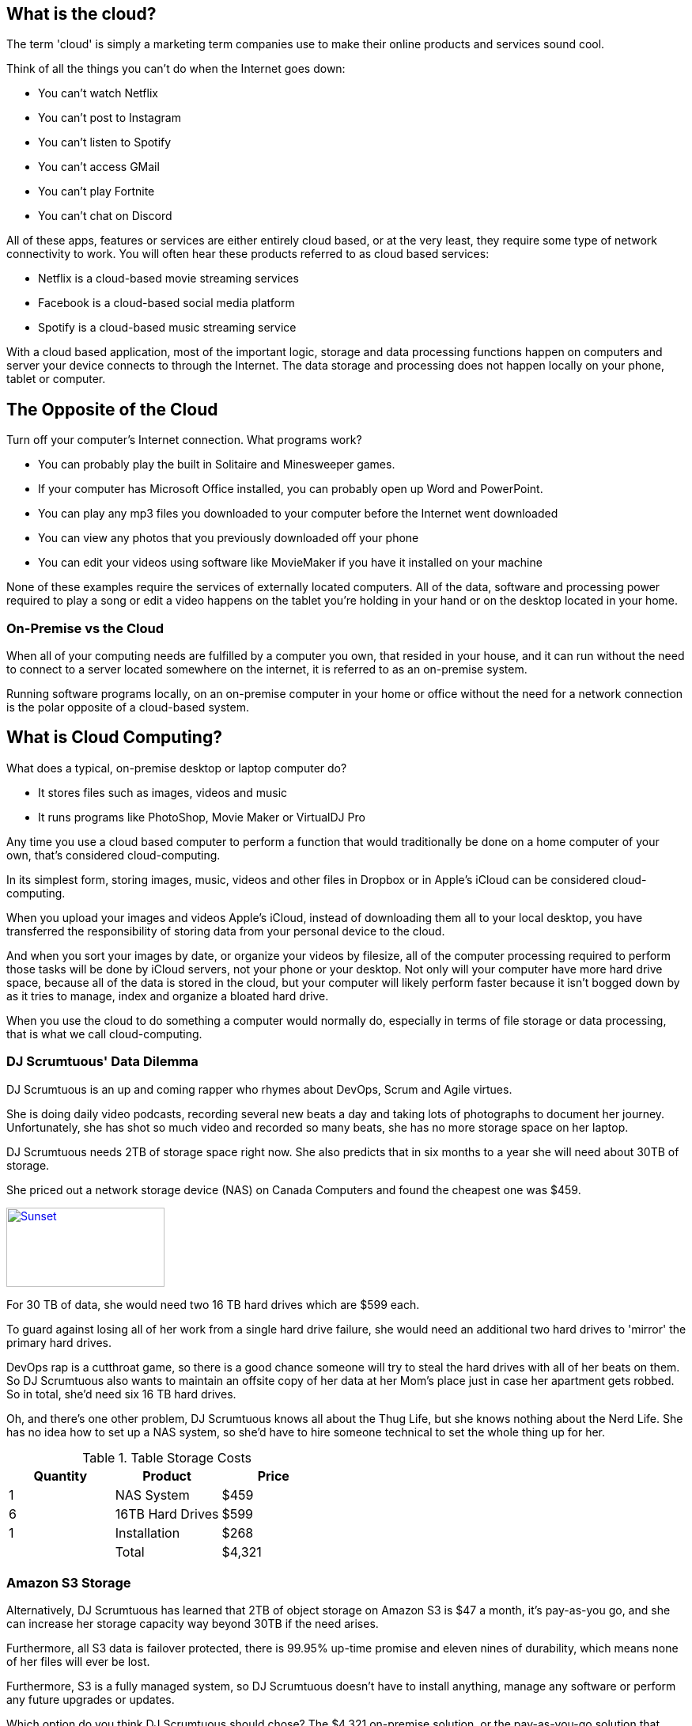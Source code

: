 What is the cloud?
------------------

The term 'cloud' is simply a marketing term companies use to make their online products and services sound cool.

Think of all the things you can't do when the Internet goes down:

* You can't watch Netflix
* You can't post to Instagram
* You can't listen to Spotify
* You can't access GMail
* You can't play Fortnite
* You can't chat on Discord

All of these apps, features or services are either entirely cloud based, or at the very least, they require some type of network connectivity to work. You will often hear these products referred to as cloud based services:

* Netflix is a cloud-based movie streaming services
* Facebook is a cloud-based social media platform
* Spotify is a cloud-based music streaming service

With a cloud based application, most of the important logic, storage and data processing functions happen on computers and server your device connects to through the Internet. The data storage and processing does not happen locally on your phone, tablet or computer.

== The Opposite of the Cloud

Turn off your computer's Internet connection. What programs work?

* You can probably play the built in Solitaire and Minesweeper games.
* If your computer has  Microsoft Office installed, you can probably open up Word and PowerPoint.
* You can play any mp3 files you downloaded to your computer before the Internet went downloaded
* You can view any photos that you previously downloaded off your phone
* You can edit your videos using software like MovieMaker if you have it installed on your machine

None of these examples require the services of externally located computers. All of the data, software and processing power required to play a song or edit a video happens on the tablet you're holding in your hand or on the desktop located in your home.

=== On-Premise vs the Cloud

When all of your computing needs are fulfilled by a computer you own, that resided in your house, and it can run without the need to connect to a server located somewhere on the internet, it is referred to as an on-premise system.

Running software programs locally, on an on-premise computer in your home or office without the need for a network connection is the polar opposite of a cloud-based system.

== What is Cloud Computing?

What does a typical, on-premise desktop or laptop computer do?

* It stores files such as images, videos and music
* It runs programs like PhotoShop, Movie Maker or VirtualDJ Pro

Any time you use a cloud based computer to perform a function that would traditionally be done on a home computer of your own, that's considered cloud-computing.

In its simplest form, storing images, music, videos and other files in Dropbox or in Apple's iCloud can be considered cloud-computing.

When you upload your images and videos Apple's iCloud, instead of downloading them all to your local desktop, you have transferred the responsibility of storing data from your personal device to the cloud.

And when you sort your images by date, or organize your videos by filesize, all of the computer processing required to perform those tasks will be done by iCloud servers, not your phone or your desktop. Not only will your computer have more hard drive space, because all of the data is stored in the cloud, but your computer will likely perform faster because it isn't bogged down by as it tries to manage, index and organize a bloated hard drive.

When you use the cloud to do something a computer would normally do, especially in terms of file storage or data processing, that is what we call cloud-computing.


=== DJ Scrumtuous' Data Dilemma

DJ Scrumtuous is an up and coming rapper who rhymes about DevOps, Scrum and Agile virtues.

She is doing daily video podcasts, recording several new beats a day and taking lots of photographs to document her journey. Unfortunately, she has shot so much video and recorded so many beats, she has no more storage space on her laptop.

DJ Scrumtuous needs 2TB of storage space right now. She also predicts that in six months to a year she will need about 30TB of storage.

She priced out a network storage device (NAS) on Canada Computers and found the cheapest one was $459.

[#img-nas]
[caption="4 bay network attached storage device.: ",link=https://ccimg.canadacomputers.com/Products/600x600/1268/131559/52473.jpg]
image::https://ccimg.canadacomputers.com/Products/600x600/1268/131559/52473.jpg[Sunset,200,100]

For 30 TB of data, she would need two 16 TB hard drives which are $599 each.

To guard against losing all of her work from a single hard drive failure, she would need an additional two hard drives to 'mirror' the primary hard drives.

DevOps rap is a cutthroat game, so there is a good chance someone will try to steal the hard drives with all of her beats on them. So DJ Scrumtuous also wants to maintain an offsite copy of her data at her Mom's place just in case her apartment gets robbed. So in total, she'd need six 16 TB hard drives.

Oh, and there's one other problem, DJ Scrumtuous knows all about the Thug Life, but she knows nothing about the Nerd Life. She has no idea how to set up a NAS system, so she'd have to hire someone technical to set the whole thing up for her.

.Table Storage Costs
|===
|Quantity | Product |Price

|1
|NAS System
|$459

|6
|16TB Hard Drives
|$599

|1
|Installation
|$268

|
|Total
|$4,321
|===

=== Amazon S3 Storage

Alternatively, DJ Scrumtuous has learned that 2TB of object storage on Amazon S3 is $47 a month, it's pay-as-you go, and she can increase her storage capacity way beyond 30TB if the need arises.

Furthermore, all S3 data is failover protected, there is 99.95% up-time promise and eleven nines of durability, which means none of her files will ever be lost.

Furthermore, S3 is a fully managed system, so DJ Scrumtuous doesn't have to install anything, manage any software or perform any future upgrades or updates.

Which option do you think DJ Scrumtuous should chose? The $4,321 on-premise solution, or the pay-as-you-go solution that takes advantage of cloud computing

How is over-provisioning or under-provisioning a danger with the on-premise option?


=== DJ Scrumtuous' Processing Problem

Every night DJ Scrumtuous processes the raw, 4K video she shoots on her daily, long-form podcast. However, her laptop simply isn't powerful enough.

It usually takes 4 hours to process one hour of video on her laptop, so a 3 hour video has to process overnight. Furthermore, sometimes her laptop runs out of memory and when she wakes up in the morning, the process has failed to complete.

Other times she has three separate video files that need to process. That means she sometimes has to get up in the middle of the night to start a second or third file to process in order to make her videos available to her fans the next day.

To reduce the processing time and eliminate system crashes, DJ Scrumtuous has priced out a system with 64 gigs of memory and an i9-11900K processor for $6,099 plus tax. The up and coming DJ doesn't have that much money on hand, but has been offered financing with a 22% interest rate. Here monthly payments will be $270 for 3 years.

Optionally, DJ Scrumtuous have found out that she can install her video editing software on a virtual Windows machine that runs on Amazon's Elastic Cloud Computing (EC2) service.

The EC2 cloud service allows the video processing to run on extremely powerful servers that will compress an hour of video in about 45 minutes. Furthermore, if there are multiple videos to process, three separate virtual machines can be run in parallel, allowing all three files to be processed at the same time - something that wouldn't be possible on the on-premise machine she is thinking of purchasing.

Each hour of processing time would cost about $3 on EC2.

Which option do you think would be the best for DJ Scrumtuous, the $6,099 on-premise solution, or the solution that takes advantage of virtual machines and cloud computing?




=== A Perspective on Data Sizes

Here's a comparison of the different data size categorizations from a bit, right up to a terrabyte.

* A bit is a piece of data that can be represented by a 1 or a 0.

* A byte is 8 bits of data. Each letter in a text file is a byte of data.

* A kilobyte (KB) is 1000 bytes of data. That's like a text file with 250 words in it.

* A megabyte (MB) is 1000 kilobytes. A 1 minute mp3 is about a mega-byte in size.

* 1000 megabytes, or about 17 hours of mp3 music, is a giga-byte (GB)

* 1000 gigabytes, or about 2 years of mp3 music, is a terra-byte (TB)

* A 4K movie shot in the uncompressed format Hollywood studios use consumes 18.2GB per minute, or just over a single TB per hour.

# 1000 terabytes is a petabyte.

